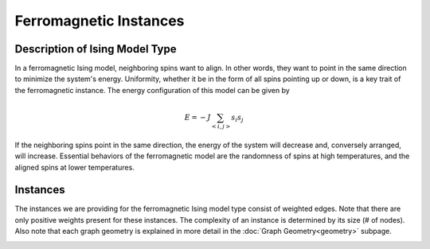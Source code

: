 =======================
Ferromagnetic Instances
=======================

Description of Ising Model Type
===============================

In a ferromagnetic Ising model, neighboring spins want to align. In other words, they want to point in the same direction to minimize the system's energy. Uniformity, whether it be in the form of all spins pointing up or down, is a key trait of the ferromagnetic instance.
The energy configuration of this model can be given by

.. math::
    E = -J \sum_{<i,j>}s_i s_j

If the neighboring spins point in the same direction, the energy of the system will decrease and, conversely arranged, will increase. Essential behaviors of the ferromagnetic model are the randomness of spins at high temperatures, and the aligned spins at lower temperatures.  

Instances
=========

The instances we are providing for the ferromagnetic Ising model type consist of weighted edges. Note that there are only positive weights present for these instances. The complexity of an instance is determined by its size (# of nodes). Also note that each graph geometry is explained in more detail in the :doc:`Graph Geometry<geometry>` subpage.

.. image:: /_static/ferromagnetism_figure.png
    :align: center

